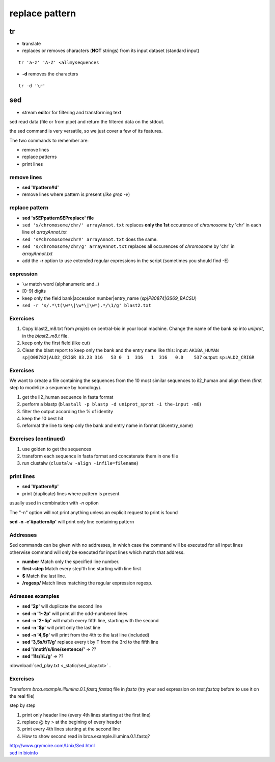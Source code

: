 .. _Replace:


***************
replace pattern
***************

.. role:: red

tr
==

* **tr**\ anslate
* replaces or removes characters (**NOT** strings) from its input dataset
  (standard input)

::

  tr 'a-z' 'A-Z' <allmysequences

* **-d** removes the characters

::

  tr -d '\r'

sed
===

* **s**\ tream **ed**\ itor for filtering and transforming text

sed read data (file or from pipe) and return the filtered data on the stdout.

the sed command is very versatile, so we just cover a few of its features.

The two commands to remember are: 

* remove lines
* replace patterns
* print lines

remove lines
------------

* **sed '#pattern#d'** 
* remove lines where pattern is present (*like grep -v*)

replace pattern
---------------

* **sed 'sSEPpatternSEPreplace' file**
* ``sed 's/chromosome/chr/' arrayAnnot.txt``
  replaces **only the 1st** occurence of *chromosome* by 'chr' in :red:`each line` of *arrayAnnot.txt*
* ``sed 's#chromosome#chr#' arrayAnnot.txt``
  does the same.
* ``sed 's/chromosome/chr/g' arrayAnnot.txt``
  replaces all occurences of *chromosome* by 'chr' in *arrayAnnot.txt*
* add the **-r** option to use extended regular expressions in the script
  (sometimes you should find -E)

expression
----------

* ``\w``  match word (alphanumeric and _) 
* [0-9] digits


* keep only the field bank|accession number|entry_name (*sp|P80874|GS69_BACSU*)
* ``sed -r 's/.*\t(\w*\|\w*\|\w*).*/\1/g' blast2.txt`` 


Exercices
---------

#. Copy blast2_m8.txt from *projets* on central-bio in your local machine.
   Change the name of the bank *sp* into *uniprot*, in the *blast2_m8.t* file.
#. keep only the first field (like cut)
#. Clean the blast report to keep only the bank and the entry name like this:
   input:
   ``AK1BA_HUMAN sp|O08782|ALD2_CRIGR 83.23 316   53 0  1  316   1  316   0.0    537``
   output:
   ``sp:ALD2_CRIGR``

Exercises
---------

We want to create a file containing the sequences from the 10 most similar sequences to il2_human 
and align them (first step to modelize a sequence by homology).

#. get the il2_human sequence in fasta format
#. perform a blastp 
   (``blastall -p blastp -d uniprot_sprot -i the-input -m8``)
#. filter the output according the % of identity
#. keep the 10 best hit
#. reformat the line to keep only the bank and entry name in format (bk:entry_name)


Exercises (continued)
---------------------

#. use golden to get the sequences
#. transform each sequence in fasta format and concatenate them in one file 
#. run clustalw (``clustalw -align -infile=filename``)


print lines
-----------

* **sed '#pattern#p'** 
* print (duplicate) lines where pattern is present 

usually used in combination with *-n* option 

The "-n" option will not print anything unless an explicit request to print is found

**sed -n -e'#pattern#p'** will print only line containing pattern

Addresses
---------

Sed  commands  can  be  given with no addresses, 
in which case the command will be executed for all input lines
otherwise command will only be executed for input lines which match that address.


* **number** Match  only  the specified line number.
* **first~step** Match every step'th line starting with line first
* **$**  Match the last line.
* **/regexp/** Match lines matching the regular expression regexp.
 


Adresses examples
-----------------
  
* **sed '2p'** will duplicate the second line
* **sed -n '1~2p'** will print all the odd-numbered lines  
* **sed -n '2~5p'** will match every fifth line, starting with the second
* **sed -n '$p'** will print only the last line
* **sed -n '4,$p'** will print from the 4th to the last line (included)
* **sed '3,5s/t/T/g'** replace every t by T from the 3rd  to the fifth line
* **sed '/motif/s/line/sentence/'** => ??
* **sed '1!s/l/L/g'** => ??

:download:`sed_play.txt <_static/sed_play.txt>` .

Exercises
---------

Transform *brca.example.illumina.0.1.fastq* *fastaq* file in *fasta* 
(try your sed expression on *test.fastaq* before to use it on the real file)

step by step

#. print only header line (every 4th lines starting at the first line)
#. replace @ by > at the begining of every header
#. print every 4th lines starting at the second line

#. How to show second read in brca.example.illumina.0.1.fastq?

| http://www.grymoire.com/Unix/Sed.html
| `sed in bioinfo <https://emb.carnegiescience.edu/sites/emb.carnegiescience.edu/files/140602-sedawkbash.key_.pdf>`_ 